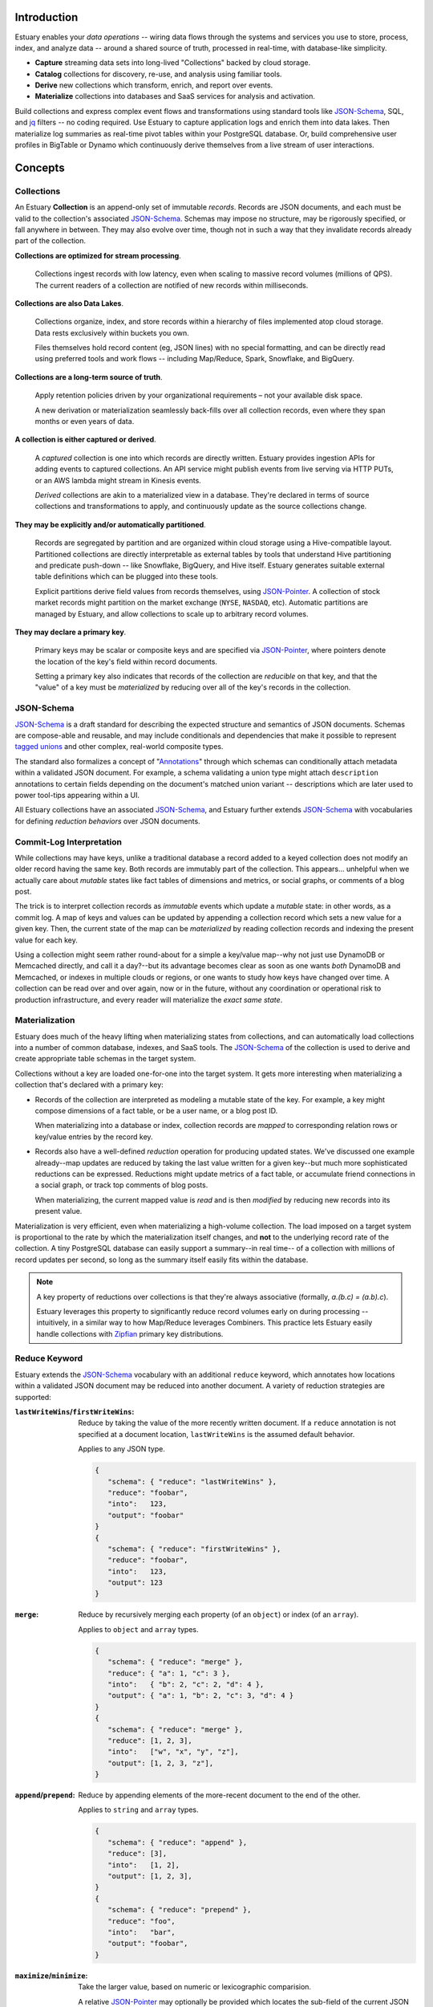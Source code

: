 
Introduction
=============

Estuary enables your *data operations* -- wiring data flows through the systems
and services you use to store, process, index, and analyze data -- around a
shared source of truth, processed in real-time, with database-like simplicity.

- **Capture** streaming data sets into long-lived "Collections" backed by cloud storage.
- **Catalog** collections for discovery, re-use, and analysis using familiar tools.
- **Derive** new collections which transform, enrich, and report over events.
- **Materialize** collections into databases and SaaS services for analysis and activation.

Build collections and express complex event flows and transformations using
standard tools like JSON-Schema_, SQL, and jq_ filters -- no coding required.
Use Estuary to capture application logs and enrich them into data lakes. Then
materialize log summaries as real-time pivot tables within your PostgreSQL
database. Or, build comprehensive user profiles in BigTable or Dynamo which
continuously derive themselves from a live stream of user interactions.

Concepts
=========

Collections
************

An Estuary **Collection** is an append-only set of immutable *records*. Records are
JSON documents, and each must be valid to the collection's associated JSON-Schema_.
Schemas may impose no structure, may be rigorously specified, or fall anywhere in
between. They may also evolve over time, though not in such a way that they
invalidate records already part of the collection.

**Collections are optimized for stream processing**.

   Collections ingest records with low latency, even when scaling to massive
   record volumes (millions of QPS). The current readers of a collection are
   notified of new records within milliseconds.

**Collections are also Data Lakes**.

   Collections organize, index, and store records within a hierarchy of files
   implemented atop cloud storage. Data rests exclusively within buckets you own.

   Files themselves hold record content (eg, JSON lines) with no special
   formatting, and can be directly read using preferred tools and work flows --
   including Map/Reduce, Spark, Snowflake, and BigQuery.

**Collections are a long-term source of truth**.

   Apply retention policies driven by your organizational requirements –
   not your available disk space.

   A new derivation or materialization seamlessly back-fills over all
   collection records, even where they span months or even years of data.

**A collection is either captured or derived**.

   A *captured* collection is one into which records are directly written.
   Estuary provides ingestion APIs for adding events to captured collections.
   An API service might publish events from live serving via HTTP PUTs,
   or an AWS lambda might stream in Kinesis events.

   *Derived* collections are akin to a materialized view in a database.
   They're declared in terms of source collections and transformations to apply,
   and continuously update as the source collections change.

**They may be explicitly and/or automatically partitioned**.

   Records are segregated by partition and are organized within cloud storage using
   a Hive-compatible layout. Partitioned collections are directly interpretable as
   external tables by tools that understand Hive partitioning and predicate
   push-down -- like Snowflake, BigQuery, and Hive itself. Estuary generates suitable
   external table definitions which can be plugged into these tools.

   Explicit partitions derive field values from records themselves, using
   JSON-Pointer_. A collection of stock market records might partition on the
   market exchange (``NYSE``, ``NASDAQ``, etc). Automatic partitions are managed
   by Estuary, and allow collections to scale up to arbitrary record volumes.

**They may declare a primary key**.

   Primary keys may be scalar or composite keys and are specified via JSON-Pointer_,
   where pointers denote the location of the key's field within record documents.

   Setting a primary key also indicates that records of the collection are
   *reducible* on that key, and that the "value" of a key must be *materialized*
   by reducing over all of the key's records in the collection.

.. _JSON-Schema: https://json-schema.org
.. _JSON-Pointer: https://tools.ietf.org/html/rfc6901


JSON-Schema
************

JSON-Schema_ is a draft standard for describing the expected structure and semantics
of JSON documents. Schemas are compose-able and reusable, and may include conditionals
and dependencies that make it possible to represent `tagged unions`_ and other complex,
real-world composite types.

The standard also formalizes a concept of "Annotations_" through which schemas can
conditionally attach metadata within a validated JSON document. For example, a schema
validating a union type might attach ``description`` annotations to certain fields
depending on the document's matched union variant -- descriptions which are later
used to power tool-tips appearing within a UI.

All Estuary collections have an associated JSON-Schema_, and Estuary further extends
JSON-Schema_ with vocabularies for defining *reduction behaviors* over JSON documents.

.. _`tagged unions`: https://en.wikipedia.org/wiki/Tagged_union
.. _Annotations: https://json-schema.org/draft/2019-09/json-schema-core.html#rfc.section.7.7


Commit-Log Interpretation
**************************

While collections may have keys, unlike a traditional database a record added to a
keyed collection does not modify an older record having the same key. Both records are
immutably part of the collection. This appears... unhelpful when we actually care about
*mutable* states like fact tables of dimensions and metrics, or social graphs, or
comments of a blog post.

The trick is to interpret collection records as *immutable* events which update a
*mutable* state: in other words, as a commit log. A map of keys and values can
be updated by appending a collection record which sets a new value for a given key.
Then, the current state of the map can be *materialized* by reading collection
records and indexing the present value for each key.

Using a collection might seem rather round-about for a simple a key/value map--why not just
use DynamoDB or Memcached directly, and call it a day?--but its advantage becomes clear
as soon as one wants *both* DynamoDB and Memcached, or indexes in multiple clouds or regions,
or one wants to study how keys have changed over time. A collection can be read over and over
again, now or in the future, without any coordination or operational risk to production
infrastructure, and every reader will materialize the *exact same state*.


Materialization
****************

Estuary does much of the heavy lifting when materializing states from collections, and can
automatically load collections into a number of common database, indexes, and SaaS tools.
The JSON-Schema_ of the collection is used to derive and create appropriate table schemas
in the target system.

Collections without a key are loaded one-for-one into the target system. It gets more
interesting when materializing a collection that's declared with a primary key:

* Records of the collection are interpreted as modeling a mutable state of the key.
  For example, a key might compose dimensions of a fact table, or be a user name,
  or a blog post ID.

  When materializing into a database or index, collection records are *mapped* to
  corresponding relation rows or key/value entries by the record key.

* Records also have a well-defined *reduction* operation for producing updated states.
  We've discussed one example already--map updates are reduced by taking the last value
  written for a given key--but much more sophisticated reductions can be expressed.
  Reductions might update metrics of a fact table, or accumulate friend connections
  in a social graph, or track top comments of blog posts.

  When materializing, the current mapped value is *read* and is then *modified* by
  reducing new records into its present value.

Materialization is very efficient, even when materializing a high-volume collection.
The load imposed on a target system is proportional to the rate by which the
materialization itself changes, and **not** to the underlying record rate of the
collection. A tiny PostgreSQL database can easily support a summary--in real time--
of a collection with millions of record updates per second, so long as the summary
itself easily fits within the database.

.. note::

   A key property of reductions over collections is that they're always associative
   (formally, `a.(b.c) = (a.b).c`).
   
   Estuary leverages this property to significantly reduce record volumes early on
   during processing -- intuitively, in a similar way to how Map/Reduce leverages
   Combiners. This practice lets Estuary easily handle collections with Zipfian_
   primary key distributions.

.. _Zipfian: https://en.wikipedia.org/wiki/Zipf%27s_law


Reduce Keyword
***************

Estuary extends the JSON-Schema_ vocabulary with an additional ``reduce`` keyword,
which annotates how locations within a validated JSON document may be reduced
into another document. A variety of reduction strategies are supported:

:``lastWriteWins``/``firstWriteWins``:
   Reduce by taking the value of the more recently written document.
   If a ``reduce`` annotation is not specified at a document location,
   ``lastWriteWins`` is the assumed default behavior.

   Applies to any JSON type.

   .. code-block:: json

      {
         "schema": { "reduce": "lastWriteWins" },
         "reduce": "foobar",
         "into":   123,
         "output": "foobar"
      }
      {
         "schema": { "reduce": "firstWriteWins" },
         "reduce": "foobar",
         "into":   123,
         "output": 123
      }

:``merge``:
   Reduce by recursively merging each property (of an ``object``) or
   index (of an ``array``).

   Applies to ``object`` and ``array`` types.

   .. code-block:: json

      {
         "schema": { "reduce": "merge" },
         "reduce": { "a": 1, "c": 3 },
         "into":   { "b": 2, "c": 2, "d": 4 },
         "output": { "a": 1, "b": 2, "c": 3, "d": 4 }
      }
      {
         "schema": { "reduce": "merge" },
         "reduce": [1, 2, 3],
         "into":   ["w", "x", "y", "z"],
         "output": [1, 2, 3, "z"],
      }

:``append``/``prepend``:
   Reduce by appending elements of the more-recent document to the end
   of the other.

   Applies to ``string`` and ``array`` types.

   .. code-block:: json

      {
         "schema": { "reduce": "append" },
         "reduce": [3],
         "into":   [1, 2],
         "output": [1, 2, 3],
      }
      {
         "schema": { "reduce": "prepend" },
         "reduce": "foo",
         "into":   "bar",
         "output": "foobar",
      }

:``maximize``/``minimize``:
   Take the larger value, based on numeric or lexicographic comparision.

   A relative JSON-Pointer_ may optionally be provided which locates the
   sub-field of the current JSON value which is to be compared. If omitted,
   the JSON value at the annotation location is compared.

   Applies to ``numeric``, ``integer``, and ``string`` types, or to
   ``object`` or ``array`` types if specified with a relative JSON-pointer_.

   .. code-block:: json

      {
         "schema": { "reduce": "maximize" },
         "reduce": 10,
         "into":   20,
         "output": 20,
      }
      {
         "schema": {
            "reduce": {
               "strategy": "minimize",
               "field":    "/val"
            }
         },
         "reduce": { "val":  "10", "one": 2 },
         "into":   { "val":  "20", "three": 4 },
         "output": { "val":  "10", "one": 2 }
      }

:``add``/``multiply``:
   Add (or multiply) the values.

   Applies to ``numeric`` and ``integer`` types.

   .. code-block:: json

      {
         "schema": { "reduce": "add" },
         "reduce": 10,
         "into":   20.20,
         "output": 30.20,
      }
      {
         "schema": { "reduce": "multiply" },
         "reduce": 10,
         "into":   20.2,
         "output": 202,
      }

:``hyperLogLog``/``hyperMinHash``:
   Fold a string into a HyperLogLog, or merge two HyperLogLogs.

   Applies to ``object`` types, with further restrictions on
   expected object properties.

   .. code-block:: json

      {
         "schema": { "reduce": "hyperLogLog" },
         "reduce": { "fold": "my-item" },
         "into":   { "hll": "... serialized HLL ..." },
         "output": { "hll": "... updated serialized HLL ..." }
      }
      {
         "schema": { "reduce": "hyperLogLog" },
         "reduce": { "hll": "... serialized HLL ..." },
         "into":   { "hll": "... other HLL ..." },
         "output": { "hll": "... merged HLL ..." }
      }

:``tDigest``:
   Fold a number into a T-Digest, or merge two digests.

   Applies to ``object`` types, with further restrictions on
   expected object properties.

   .. code-block:: json

      {
         "schema": { "reduce": "tDigest" },
         "reduce": { "fold": 150.372 },
         "into":   { "td": "... serialized T-Digest ..." },
         "output": { "td": "... updated serialized T-Digest ..." }
      }
      {
         "schema": { "reduce": "tDigest" },
         "reduce": { "td": "... serialized T-Digest ..." },
         "into":   { "td": "... other T-Digest ..." },
         "output": { "td": "... merged T-Digest ..." }
      }

.. note::

    Estuary intends to support a range of probabilistic sketches with reduce
    annotations, but details may change. For example, reduce annotations
    may introduce sketch "flavors" which are designed for compatibility with
    equivalents in target systems of interest, such as BigQuery or Snowflake
    HLL's, etc.


Reduce annotations can be composed and nested to build powerful, reusable
aggregation behaviors. Annotations over ``object`` and ``array`` types also
support an optional eviction policy which constrains these types to a bounded
number of child values, with selection criteria. For example, the following
schema annotates a reduction for weighted random `Reservoir sampling`_:

.. code-block:: json

   {
      "type": "array",

      "additionalItems": {
         "properties": {
            "weight": { "type": "number", "minimum": 0, "maximum": 1 },
            "sample": { "type": "string" }
          }
      },

      "reduce": {
         "strategy": "append",

         "evictAfter": {
            "maxValues": 100,
            "having": "minimum",
            "field":  "/weight"
         }
      }
   }

.. _`Reservoir sampling`: https://en.wikipedia.org/wiki/Reservoir_sampling#Weighted_random_sampling


Transformations
****************

A derived collection is created by pairing one or more *source* collections
with *transformation functions*. Transformations are invoked with input
records of the source collection, and output records of the derived
collection schema.

Transformations fall into two camps: "pure" functions which produce
output records that depend only on the current input record, and closure_
functions which maintain an internal state that may be read and updated
during invocations. Closures can be used to implement change detection,
windowing, joins, and other complex event processing patterns.

Estuary is a distributed system and transformations are often run by many
parallel "runners". Pure functions -- having no state -- are easy to scale
up and down, and Estuary automatically manages their parallelism.

Closures also run in parallel, but the output of a closure may depend on the
current record as well as *all previous input records* of the closure. For
this reason closures must declare a fixed number of runners, each of which
owns an independent instance of the closure's inner state.

For each source collection a "group-by" key may also be specified, which
is used to map each input to a designated runner prior to invocation.
Group-bys are particularly useful for closures: they guarantee that all
instances of a group-by key are observed by the same closure runner.

.. note::

   - If no group-by is declared but the source collection has a primary key,
     the primary key is implicitly the group-by.
   - Source collections having neither a group-by nor primary key distribute
     records arbitrarily across runners.
   - Closure transforms *must* use a group-by (this is almost certainly what
     you want, anyway).

When processing a source collection with a group-by, input records may be
partially reduced on the group-by key *prior* to invoking the transform. Put
differently, transforms are invoked with inputs that *reflect* all source
collection records but may not necessarily be 1:1 with them. If no group-by
is applied, no reduction is done and the transform is called with every source
record.

While a bit odd, this pre-invocation reduction of input records allows Estuary
to ensure excellent performance and solves for a host of issues that commonly
plague complex event processing pipelines (eg, hot-spotting of runners due to
Zipfian_ key distributions). It also means that scaling a source collection's
record rate *doesn't* require a commensurate increase in the number of closure
runners. Runners need only scale to the desired processing rate of input records
*after* grouping.

At the other end, if the derived collection has a primary key then *output*
records of a transform are generally reduced on that key prior to being
added to the collection. An implication is that it's actually quite efficient
to use pure transforms that simply *project* input records into a desired output
shape, and to then rely on automatic reductions to dramatically lower the
effective output record rate.

Several means of specifying transformation functions are supported:

:jq_ filters:

   "jq" is a swiss army knife for working with JSON documents. Use jq filters to
   transform, filter, and project JSON documents from one schema into another.

   jq filters are always "pure" transforms, and run with arbitrary parallelism.

:HTTP Endpoint:

   The function must accept one or more input records via HTTP PUT, and respond
   with one or more output records. HTTP endpoints are a good fit for AWS Lambdas
   or Google Cloud Run functions, and provide an "escape hatch" for implementing
   custom logic or joining records with external tables or indexes.

:Stateful SQLite DB:

   Specify transformations in terms of one or more SQL statements which read
   records from a provided ``input`` table and write to a provided ``output`` table.
   Table definitions are derived from the respective collection JSON-Schema_.

   Transforms may bootstrap and use one or more internal state tables,
   which are guaranteed to be durable to machine and even availability zone
   failures.

   They must pre-declare the number of runners to employ, but are then assured
   that the mapping of group-by keys to runners is stable.

   Transforms may leverage the full capability set of SQLite, including extensions
   for geo-spatial processing, full-text search, working with JSON, and more.

:Temporary SQLite DB:

   Temporary DBs are appropriate when implementing a "pure" transformation in
   terms of SQLite statements. They are easily scaled and have less overhead
   as compared to their stateful peers.

   They operate like stateful DBs, but are fundamentally ephemeral and provide
   no durability guarantees with respect to any internal tables which may be
   populated. As a general rule, transforms *should not* rely on internal tables
   of temporary DBs.

   That said there are **advanced** use cases which can benefit from use of
   temporary tables, such as caching of expensive computations or implementing
   lossy joins. When opting into this feature, be aware that:

   - Internal stable states may disappear at any time.
   - The mapping of group-by key <-> runner DB is unstable,
     and will change as runners are scaled up or down.

Transforms must produce records which conform to the derived collection JSON-Schema_.
If they don't, an error will be raised and the derived collection will cease to
update until either the schema or transform are corrected.

.. _jq: https://stedolan.github.io/jq/
.. _closure: https://en.wikipedia.org/wiki/Closure_(computer_programming)

